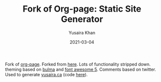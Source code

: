 #+TITLE:     Fork of Org-page: Static Site Generator
#+AUTHOR:    Yusaira Khan
#+EMAIL:     yusairamkhan@gmail.com
#+DATE:      2021-03-04

Fork of [[https://github.com/sillykelvin/org-page][org-page]]. Forked from [[https://gitlab.com/shakthimaan/org-page][here]].
Lots of functionality stripped down. theming based on [[https://bulma.io/][bulma]] and [[https://fontawesome.com/][font awesome 5]]. Comments based on twitter.
Used to generate [[https://yusaira.ca][yusaira.ca]] (code [[https://github.com/yusaira-khan/blog][here]]).
